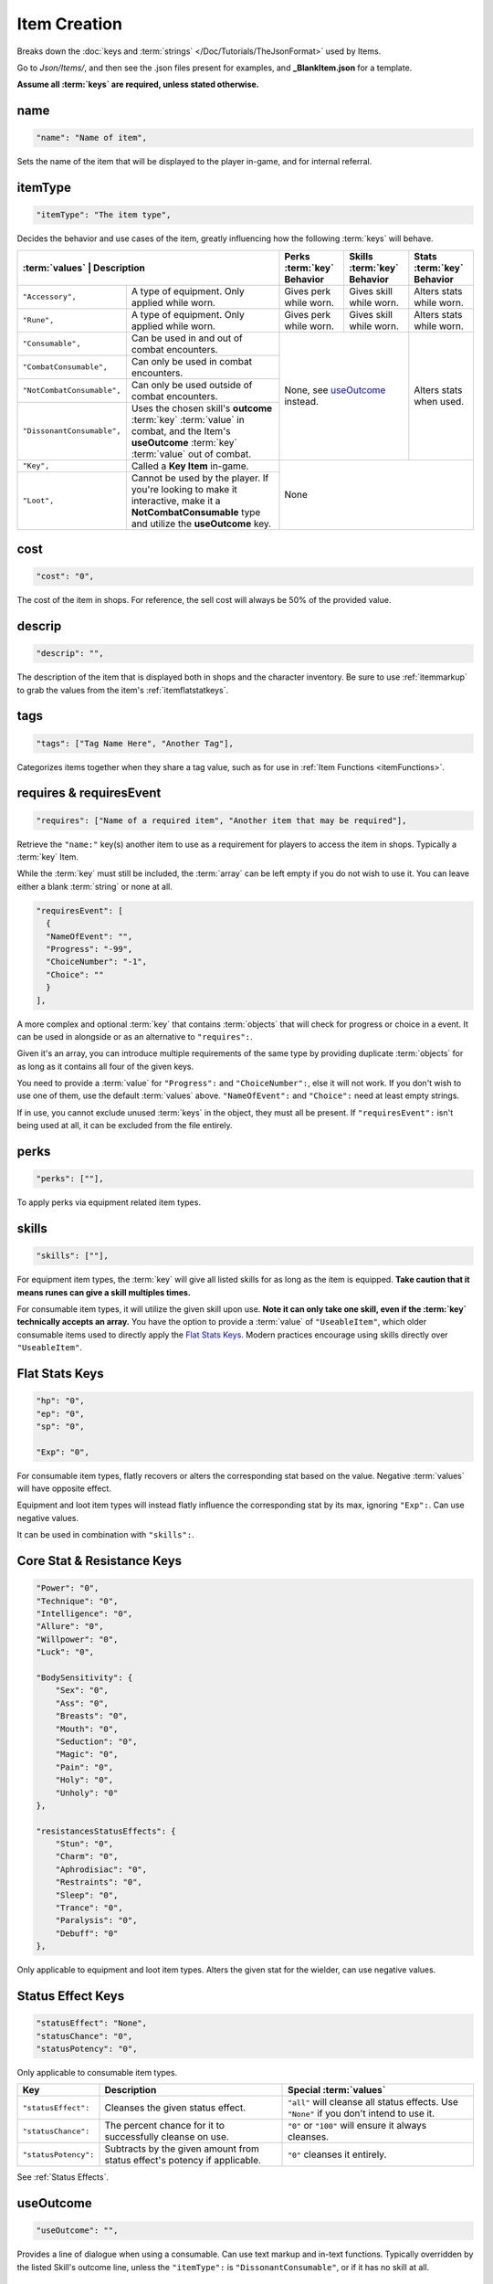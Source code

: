 .. _Items:

**Item Creation**
==================

.. * **Items** | Contains consumables, equipment, and :term:`key` items, defining their :term:`values` and effects.

Breaks down the :doc:`keys and :term:`strings` </Doc/Tutorials/TheJsonFormat>` used by Items.

Go to *Json/Items/*, and then see the .json files present for examples, and **_BlankItem.json** for a template.

**Assume all :term:`keys` are required, unless stated otherwise.**

**name**
---------

.. code-block:: javascript

  "name": "Name of item",

Sets the name of the item that will be displayed to the player in-game, and for internal referral.

**itemType**
-------------

.. code-block:: javascript

  "itemType": "The item type",

Decides the behavior and use cases of the item, greatly influencing how the following :term:`keys` will behave.

+----------------------------+----------------------------------------------------------------------------------------------------------------------------------------------------+---------------------------------------+---------------------------------------+----------------------------+
| :term:`values`                     | Description                                                                                                                                | Perks :term:`key` Behavior            | Skills :term:`key` Behavior           | Stats :term:`key` Behavior |
+============================+====================================================================================================================================================+=======================================+=======================================+============================+
| ``"Accessory",``           | A type of equipment. Only applied while worn.                                                                                                      | Gives perk while worn.                | Gives skill while worn.               | Alters stats while worn.   |
+----------------------------+----------------------------------------------------------------------------------------------------------------------------------------------------+---------------------------------------+---------------------------------------+----------------------------+
| ``"Rune",``                | A type of equipment. Only applied while worn.                                                                                                      | Gives perk while worn.                | Gives skill while worn.               | Alters stats while worn.   |
+----------------------------+----------------------------------------------------------------------------------------------------------------------------------------------------+---------------------------------------+---------------------------------------+----------------------------+
| ``"Consumable",``          | Can be used in and out of combat encounters.                                                                                                       | None, see `useOutcome`_ instead.                                              | Alters stats when used.    |
+----------------------------+----------------------------------------------------------------------------------------------------------------------------------------------------+                                                                               +                            +
| ``"CombatConsumable",``    | Can only be used in combat encounters.                                                                                                             |                                                                               |                            |
+----------------------------+----------------------------------------------------------------------------------------------------------------------------------------------------+                                                                               +                            +
| ``"NotCombatConsumable",`` | Can only be used outside of combat encounters.                                                                                                     |                                                                               |                            |
+----------------------------+----------------------------------------------------------------------------------------------------------------------------------------------------+                                                                               +                            +
| ``"DissonantConsumable",`` | Uses the chosen skill's **outcome** :term:`key` :term:`value` in combat, and the Item's **useOutcome** :term:`key` :term:`value` out of combat.    |                                                                               |                            |
+----------------------------+----------------------------------------------------------------------------------------------------------------------------------------------------+---------------------------------------+---------------------------------------+----------------------------+
| ``"Key",``                 | Called a **Key Item** in-game.                                                                                                                     | None                                                                                                       |
+----------------------------+----------------------------------------------------------------------------------------------------------------------------------------------------+                                                                                                            +
| ``"Loot",``                | Cannot be used by the player. If you're looking to make it interactive, make it a **NotCombatConsumable** type and utilize the **useOutcome** key. |                                                                                                            |
+----------------------------+----------------------------------------------------------------------------------------------------------------------------------------------------+---------------------------------------+---------------------------------------+----------------------------+

**cost**
---------

.. code-block:: javascript

  "cost": "0",

The cost of the item in shops. For reference, the sell cost will always be 50% of the provided value.

**descrip**
------------

.. code-block:: javascript

  "descrip": "",

The description of the item that is displayed both in shops and the character inventory. 
Be sure to use :ref:`itemmarkup` to grab the values from the item's :ref:`itemflatstatkeys`.

.. _itemTags:

**tags**
---------

.. code-block:: javascript

  "tags": ["Tag Name Here", "Another Tag"],

Categorizes items together when they share a tag value, such as for use in :ref:`Item Functions <itemFunctions>`.


**requires & requiresEvent**
-----------------------------

.. code-block:: javascript

  "requires": ["Name of a required item", "Another item that may be required"],

Retrieve the ``"name:"`` key(s) another item to use as a requirement for players to access the item in shops. Typically a :term:`key` Item.

While the :term:`key` must still be included, the :term:`array` can be left empty if you do not wish to use it. You can leave either a blank :term:`string` or none at all.

.. code-block:: javascript

  "requiresEvent": [
    {
    "NameOfEvent": "",
    "Progress": "-99",
    "ChoiceNumber": "-1",
    "Choice": ""
    }
  ],

A more complex and optional :term:`key` that contains :term:`objects` that will check for progress or choice in a event. It can be used in alongside or as an alternative to ``"requires":``.

Given it's an array, you can introduce multiple requirements of the same type by providing duplicate :term:`objects` for as long as it contains all four of the given keys.

You need to provide a :term:`value` for ``"Progress":`` and ``"ChoiceNumber":``, else it will not work. If you don't wish to use one of them, use the default :term:`values` above.
``"NameOfEvent":`` and ``"Choice":`` need at least empty strings.

If in use, you cannot exclude unused :term:`keys` in the object, they must all be present.
If ``"requiresEvent":`` isn't being used at all, it can be excluded from the file entirely.

**perks**
----------

.. code-block:: javascript

  "perks": [""],

To apply perks via equipment related item types.

**skills**
-----------

.. code-block:: javascript

  "skills": [""],

For equipment item types, the :term:`key` will give all listed skills for as long as the item is equipped.
**Take caution that it means runes can give a skill multiples times.**

For consumable item types, it will utilize the given skill upon use. **Note it can only take one skill, even if the :term:`key` technically accepts an array.**
You have the option to provide a :term:`value` of ``"UseableItem"``, which older consumable items used to directly apply the `Flat Stats Keys`_. Modern practices encourage using skills directly over ``"UseableItem"``.

.. _ItemFlatStatKeys:

**Flat Stats Keys**
--------------------

.. code-block:: javascript

  "hp": "0",
  "ep": "0",
  "sp": "0",

  "Exp": "0",

For consumable item types, flatly recovers or alters the corresponding stat based on the value. Negative :term:`values` will have opposite effect.

Equipment and loot item types will instead flatly influence the corresponding stat by its max, ignoring ``"Exp":``.  Can use negative values.

It can be used in combination with ``"skills":``.

**Core Stat & Resistance Keys**
--------------------------------

.. code-block:: javascript

  "Power": "0",
  "Technique": "0",
  "Intelligence": "0",
  "Allure": "0",
  "Willpower": "0",
  "Luck": "0",

  "BodySensitivity": {
      "Sex": "0",
      "Ass": "0",
      "Breasts": "0",
      "Mouth": "0",
      "Seduction": "0",
      "Magic": "0",
      "Pain": "0",
      "Holy": "0",
      "Unholy": "0"
  },

  "resistancesStatusEffects": {
      "Stun": "0",
      "Charm": "0",
      "Aphrodisiac": "0",
      "Restraints": "0",
      "Sleep": "0",
      "Trance": "0",
      "Paralysis": "0",
      "Debuff": "0"
  },

Only applicable to equipment and loot item types. Alters the given stat for the wielder, can use negative values.

**Status Effect Keys**
-----------------------

.. code-block:: javascript

  "statusEffect": "None",
  "statusChance": "0",
  "statusPotency": "0",

Only applicable to consumable item types.

====================== =========================================================================== ========================================================================================== 
Key                    Description                                                                 Special :term:`values`                                                                            
====================== =========================================================================== ========================================================================================== 
``"statusEffect":``    Cleanses the given status effect.                                           ``"all"`` will cleanse all status effects. Use ``"None"`` if you don't intend to use it.  
``"statusChance":``    The percent chance for it to successfully cleanse on use.                   ``"0"`` or ``"100"`` will ensure it always cleanses.                                      
``"statusPotency":``   Subtracts by the given amount from status effect's potency if applicable.   ``"0"`` cleanses it entirely.                                                             
====================== =========================================================================== ========================================================================================== 

See :ref:`Status Effects`.

**useOutcome**
---------------

.. code-block:: javascript

  "useOutcome": "",

Provides a line of dialogue when using a consumable. Can use text markup and in-text functions.
Typically overridden by the listed Skill's outcome line, unless the ``"itemType":`` is ``"DissonantConsumable"``, or if it has no skill at all.


**useMiss**
------------

.. code-block:: javascript

  "useMiss": ""

Currently not used by the game. The :term:`key` is optional and thus can be excluded, or be kept as placeholder.
